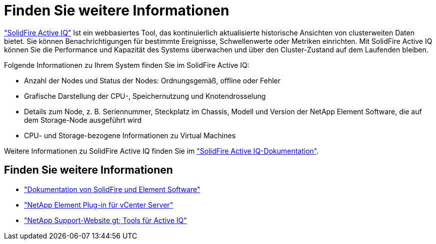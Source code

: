 = Finden Sie weitere Informationen
:allow-uri-read: 


https://activeiq.solidfire.com["SolidFire Active IQ"^] Ist ein webbasiertes Tool, das kontinuierlich aktualisierte historische Ansichten von clusterweiten Daten bietet. Sie können Benachrichtigungen für bestimmte Ereignisse, Schwellenwerte oder Metriken einrichten. Mit SolidFire Active IQ können Sie die Performance und Kapazität des Systems überwachen und über den Cluster-Zustand auf dem Laufenden bleiben.

Folgende Informationen zu Ihrem System finden Sie im SolidFire Active IQ:

* Anzahl der Nodes und Status der Nodes: Ordnungsgemäß, offline oder Fehler
* Grafische Darstellung der CPU-, Speichernutzung und Knotendrosselung
* Details zum Node, z. B. Seriennummer, Steckplatz im Chassis, Modell und Version der NetApp Element Software, die auf dem Storage-Node ausgeführt wird
* CPU- und Storage-bezogene Informationen zu Virtual Machines


Weitere Informationen zu SolidFire Active IQ finden Sie im https://docs.netapp.com/us-en/solidfire-active-iq/index.html["SolidFire Active IQ-Dokumentation"^].



== Finden Sie weitere Informationen

* https://docs.netapp.com/us-en/element-software/index.html["Dokumentation von SolidFire und Element Software"]
* https://docs.netapp.com/us-en/vcp/index.html["NetApp Element Plug-in für vCenter Server"^]
* https://mysupport.netapp.com/site/tools/tool-eula/5ddb829ebd393e00015179b2["NetApp Support-Website  gt; Tools für Active IQ"^]


